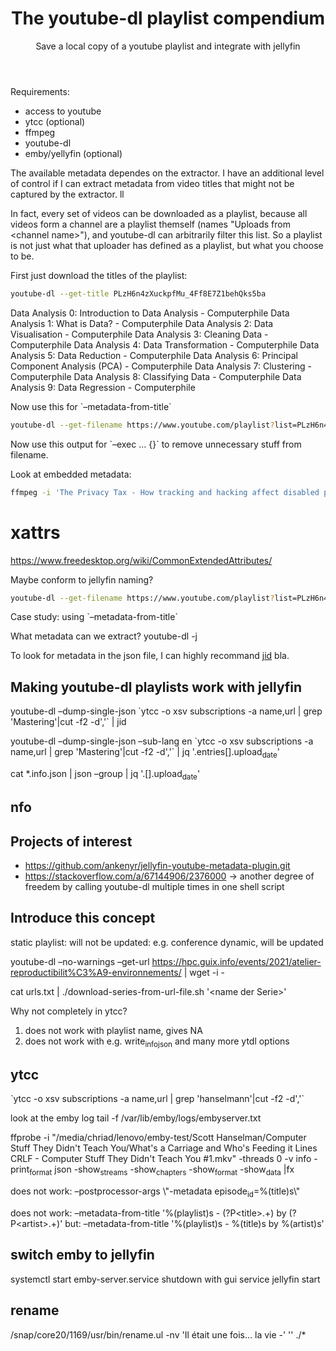 #+TITLE: The youtube-dl playlist compendium
#+SUBTITLE: Save a local copy of a youtube playlist and integrate with jellyfin

Requirements:
- access to youtube
- ytcc (optional)
- ffmpeg
- youtube-dl
- emby/yellyfin (optional)

The available metadata dependes on the extractor. I have an additional level of control if I can extract metadata from video titles that might not be captured by the extractor. ll

In fact, every set of videos can be downloaded as a playlist, because all videos form a channel are a playlist themself (names "Uploads from <channel name>"), and youtube-dl can arbitrarily filter this list. So a playlist is not just what that uploader has defined as a playlist, but what you choose to be.

First just download the titles of the playlist:
#+begin_src bash :results value verbatim :format: raw
youtube-dl --get-title PLzH6n4zXuckpfMu_4Ff8E7Z1behQks5ba
#+end_src

#+RESULTS:
: 0
Data Analysis 0: Introduction to Data Analysis - Computerphile
Data Analysis 1: What is Data? - Computerphile
Data Analysis 2: Data Visualisation - Computerphile
Data Analysis 3: Cleaning Data - Computerphile
Data Analysis 4: Data Transformation - Computerphile
Data Analysis 5: Data Reduction - Computerphile
Data Analysis 6: Principal Component Analysis (PCA) - Computerphile
Data Analysis 7: Clustering - Computerphile
Data Analysis 8: Classifying Data - Computerphile
Data Analysis 9: Data Regression - Computerphile

Now use this for `--metadata-from-title`

#+begin_src bash 
youtube-dl --get-filename https://www.youtube.com/playlist?list=PLzH6n4zXuckpfMu_4Ff8E7Z1behQks5ba -o '/media/chriad/YOUTUBE-dl/YOUTUBE-PLAYLISTS/%(channel)s/%(playlist)s/%(playlist_index)s - %(title)s.%(ext)s'
#+end_src

Now use this output for `--exec ... {}` to remove unnecessary stuff from filename.

Look at embedded metadata:

#+begin_src bash 
ffmpeg -i 'The Privacy Tax - How tracking and hacking affect disabled people, and what we can do about it.mkv' -f ffmetadata - 2> /dev/null
#+end_src

* xattrs
https://www.freedesktop.org/wiki/CommonExtendedAttributes/

Maybe conform to jellyfin naming?

#+begin_src bash
youtube-dl --get-filename https://www.youtube.com/playlist?list=PLzH6n4zXuckpfMu_4Ff8E7Z1behQks5ba -o '/media/chriad/YOUTUBE-dl/YOUTUBE-PLAYLISTS/%(channel)s/%(playlist)s - S01E%(playlist_index)s - %(title)s.%(ext)s'
#+end_src

Case study: using `--metadata-from-title`

What metadata can we extract?
youtube-dl -j

To look for metadata in the json file, I can highly recommand [[https://developer.github.com/v3/repos/statistics/][jid]] bla.

** Making youtube-dl playlists work with jellyfin

# complete playlist metadate
youtube-dl --dump-single-json `ytcc -o xsv subscriptions -a name,url | grep 'Mastering'|cut -f2 -d','` | jid

youtube-dl --dump-single-json --sub-lang en `ytcc -o xsv subscriptions -a name,url | grep 'Mastering'|cut -f2 -d','` | jq '.entries[].upload_date'

# merge per file metadata
cat *.info.json | json --group | jq '.[].upload_date' 

** nfo


** Projects of interest
- https://github.com/ankenyr/jellyfin-youtube-metadata-plugin.git
- https://stackoverflow.com/a/67144906/2376000 -> another degree of freedem by calling youtube-dl multiple times in one shell script

** Introduce this concept
static playlist: will not be updated: e.g. conference
dynamic, will be updated

youtube-dl --no-warnings --get-url https://hpc.guix.info/events/2021/atelier-reproductibilit%C3%A9-environnements/ | wget -i -

cat urls.txt | ./download-series-from-url-file.sh '<name der Serie>'

Why not completely in ytcc?

1. does not work with playlist name, gives NA
2. does not work with e.g. write_info_json and many more ytdl options

** ytcc
`ytcc -o xsv subscriptions -a name,url | grep 'hanselmann'|cut -f2 -d','`

look at the emby log
tail -f /var/lib/emby/logs/embyserver.txt

ffprobe -i "/media/chriad/lenovo/emby-test/Scott Hanselman/Computer Stuff They Didn't Teach You/What's a Carriage and Who's Feeding it Lines CRLF - Computer Stuff They Didn't Teach You #1.mkv" -threads 0 -v info -print_format json -show_streams -show_chapters -show_format -show_data |fx

does not work:
--postprocessor-args \"-metadata episode_id=%(title)s\"

does not work:
--metadata-from-title '%(playlist)s - (?P<title>.+) by (?P<artist>.+)'
but:
--metadata-from-title '%(playlist)s - %(title)s by %(artist)s'

** switch emby to jellyfin
systemctl start emby-server.service
shutdown with gui
service jellyfin start

** rename
/snap/core20/1169/usr/bin/rename.ul -nv 'Il était une fois... la vie -' '' ./*
